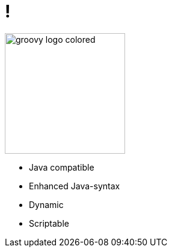 = !

image::groovy-logo-colored.svg[height=200]

- Java compatible
- Enhanced Java-syntax
- Dynamic
- Scriptable
